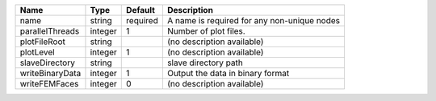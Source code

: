 

=============== ======= ======== =========================================== 
Name            Type    Default  Description                                 
=============== ======= ======== =========================================== 
name            string  required A name is required for any non-unique nodes 
parallelThreads integer 1        Number of plot files.                       
plotFileRoot    string           (no description available)                  
plotLevel       integer 1        (no description available)                  
slaveDirectory  string           slave directory path                        
writeBinaryData integer 1        Output the data in binary format            
writeFEMFaces   integer 0        (no description available)                  
=============== ======= ======== =========================================== 


